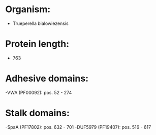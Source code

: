 * Organism:
- Trueperella bialowiezensis
* Protein length:
- 763
* Adhesive domains:
-VWA (PF00092): pos. 52 - 274
* Stalk domains:
-SpaA (PF17802): pos. 632 - 701
-DUF5979 (PF19407): pos. 516 - 617

